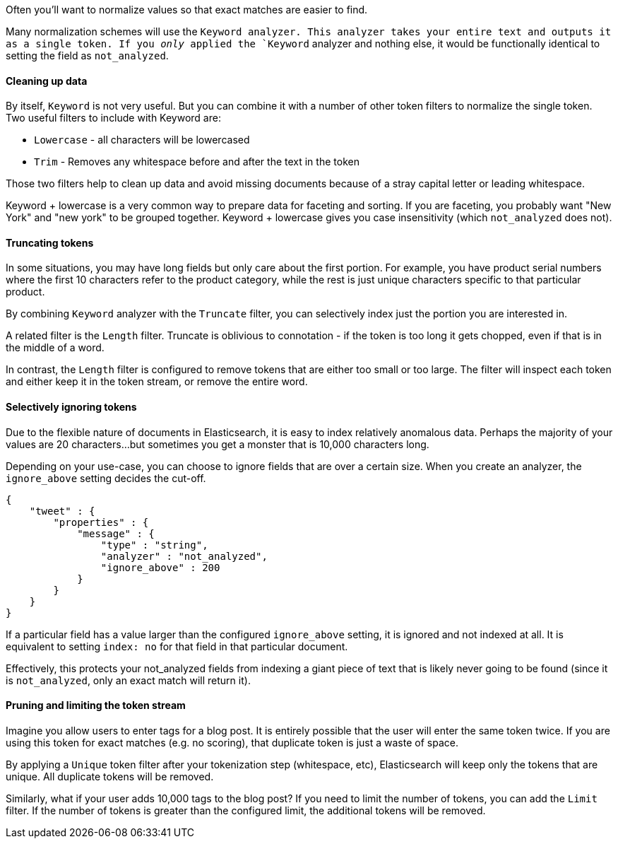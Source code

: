 Often you'll want to normalize values so that exact matches are easier to find.

Many normalization schemes will use the `Keyword analyzer.  This analyzer
takes your entire text and outputs it as a single token.  If you _only_ applied
the `Keyword` analyzer and nothing else, it would be functionally identical
to setting the field as `not_analyzed`.

==== Cleaning up data

By itself, `Keyword` is not very useful.  But you can combine it with a number of
other token filters to normalize the single token.  Two useful filters to include
with Keyword are:

- `Lowercase` - all characters will be lowercased
- `Trim` - Removes any whitespace before and after the text in the token

Those two filters help to clean up data and avoid missing documents because of a
stray capital letter or leading whitespace.

Keyword + lowercase is a very common way to prepare data for faceting and sorting.
If you are faceting, you probably want "New York" and "new york" to be grouped
together.  Keyword + lowercase gives you case insensitivity (which `not_analyzed`
does not).

==== Truncating tokens

In some situations, you may have long fields but only care about the first portion.
For example, you have product serial numbers where the first 10 characters refer
to the product category, while the rest is just unique characters specific to that
particular product.

By combining `Keyword` analyzer with the `Truncate` filter, you can selectively
index just the portion you are interested in.

A related filter is the `Length` filter.  Truncate is oblivious to connotation -
if the token is too long it gets chopped, even if that is in the middle of a word.

In contrast, the `Length` filter is configured to remove tokens that are either
too small or too large.  The filter will inspect each token and either keep it
in the token stream, or remove the entire word.

==== Selectively ignoring tokens

Due to the flexible nature of documents in Elasticsearch, it is easy to index
relatively anomalous data.  Perhaps the majority of your values are 20
characters...but sometimes you get a monster that is 10,000 characters long.

Depending on your use-case, you can choose to ignore fields that are over a certain
size.  When you create an analyzer, the `ignore_above` setting decides the cut-off.

    {
        "tweet" : {
            "properties" : {
                "message" : {
                    "type" : "string",
                    "analyzer" : "not_analyzed",
                    "ignore_above" : 200
                }
            }
        }
    }

If a particular field has a value larger than the configured `ignore_above`
setting, it is ignored and not indexed at all.  It is equivalent to setting
`index: no` for that field in that particular document.

Effectively, this protects your not_analyzed fields from indexing a giant piece
of text that is likely never going to be found (since it is `not_analyzed`, only
an exact match will return it).

==== Pruning and limiting the token stream

Imagine you allow users to enter tags for a blog post.  It is entirely possible
that the user will enter the same token twice. If you are using this token for
exact matches (e.g. no scoring), that duplicate token is just a waste of space.

By applying a `Unique` token filter after your tokenization step (whitespace, etc),
Elasticsearch will keep only the tokens that are unique.  All duplicate tokens
will be removed.

Similarly, what if your user adds 10,000 tags to the blog post?  If you need to
limit the number of tokens, you can add the `Limit` filter.  If the number of
tokens is greater than the configured limit, the additional tokens will be removed.

